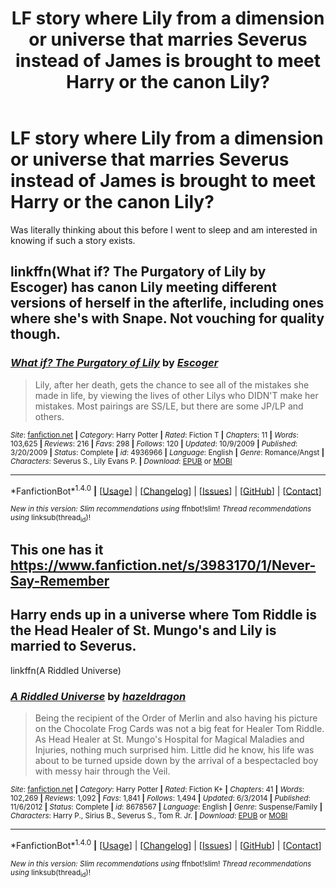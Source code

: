 #+TITLE: LF story where Lily from a dimension or universe that marries Severus instead of James is brought to meet Harry or the canon Lily?

* LF story where Lily from a dimension or universe that marries Severus instead of James is brought to meet Harry or the canon Lily?
:PROPERTIES:
:Author: Calmrager1
:Score: 15
:DateUnix: 1507851140.0
:DateShort: 2017-Oct-13
:FlairText: Request
:END:
Was literally thinking about this before I went to sleep and am interested in knowing if such a story exists.


** linkffn(What if? The Purgatory of Lily by Escoger) has canon Lily meeting different versions of herself in the afterlife, including ones where she's with Snape. Not vouching for quality though.
:PROPERTIES:
:Author: adreamersmusing
:Score: 5
:DateUnix: 1507859839.0
:DateShort: 2017-Oct-13
:END:

*** [[http://www.fanfiction.net/s/4936966/1/][*/What if? The Purgatory of Lily/*]] by [[https://www.fanfiction.net/u/1714030/Escoger][/Escoger/]]

#+begin_quote
  Lily, after her death, gets the chance to see all of the mistakes she made in life, by viewing the lives of other Lilys who DIDN'T make her mistakes. Most pairings are SS/LE, but there are some JP/LP and others.
#+end_quote

^{/Site/: [[http://www.fanfiction.net/][fanfiction.net]] *|* /Category/: Harry Potter *|* /Rated/: Fiction T *|* /Chapters/: 11 *|* /Words/: 103,625 *|* /Reviews/: 216 *|* /Favs/: 298 *|* /Follows/: 120 *|* /Updated/: 10/9/2009 *|* /Published/: 3/20/2009 *|* /Status/: Complete *|* /id/: 4936966 *|* /Language/: English *|* /Genre/: Romance/Angst *|* /Characters/: Severus S., Lily Evans P. *|* /Download/: [[http://www.ff2ebook.com/old/ffn-bot/index.php?id=4936966&source=ff&filetype=epub][EPUB]] or [[http://www.ff2ebook.com/old/ffn-bot/index.php?id=4936966&source=ff&filetype=mobi][MOBI]]}

--------------

*FanfictionBot*^{1.4.0} *|* [[[https://github.com/tusing/reddit-ffn-bot/wiki/Usage][Usage]]] | [[[https://github.com/tusing/reddit-ffn-bot/wiki/Changelog][Changelog]]] | [[[https://github.com/tusing/reddit-ffn-bot/issues/][Issues]]] | [[[https://github.com/tusing/reddit-ffn-bot/][GitHub]]] | [[[https://www.reddit.com/message/compose?to=tusing][Contact]]]

^{/New in this version: Slim recommendations using/ ffnbot!slim! /Thread recommendations using/ linksub(thread_id)!}
:PROPERTIES:
:Author: FanfictionBot
:Score: 2
:DateUnix: 1507859868.0
:DateShort: 2017-Oct-13
:END:


** This one has it [[https://www.fanfiction.net/s/3983170/1/Never-Say-Remember]]
:PROPERTIES:
:Author: heresy23
:Score: 3
:DateUnix: 1507898057.0
:DateShort: 2017-Oct-13
:END:


** Harry ends up in a universe where Tom Riddle is the Head Healer of St. Mungo's and Lily is married to Severus.

linkffn(A Riddled Universe)
:PROPERTIES:
:Author: dreikorg
:Score: 2
:DateUnix: 1507932122.0
:DateShort: 2017-Oct-14
:END:

*** [[http://www.fanfiction.net/s/8678567/1/][*/A Riddled Universe/*]] by [[https://www.fanfiction.net/u/3997673/hazeldragon][/hazeldragon/]]

#+begin_quote
  Being the recipient of the Order of Merlin and also having his picture on the Chocolate Frog Cards was not a big feat for Healer Tom Riddle. As Head Healer at St. Mungo's Hospital for Magical Maladies and Injuries, nothing much surprised him. Little did he know, his life was about to be turned upside down by the arrival of a bespectacled boy with messy hair through the Veil.
#+end_quote

^{/Site/: [[http://www.fanfiction.net/][fanfiction.net]] *|* /Category/: Harry Potter *|* /Rated/: Fiction K+ *|* /Chapters/: 41 *|* /Words/: 102,269 *|* /Reviews/: 1,092 *|* /Favs/: 1,841 *|* /Follows/: 1,494 *|* /Updated/: 6/3/2014 *|* /Published/: 11/6/2012 *|* /Status/: Complete *|* /id/: 8678567 *|* /Language/: English *|* /Genre/: Suspense/Family *|* /Characters/: Harry P., Sirius B., Severus S., Tom R. Jr. *|* /Download/: [[http://www.ff2ebook.com/old/ffn-bot/index.php?id=8678567&source=ff&filetype=epub][EPUB]] or [[http://www.ff2ebook.com/old/ffn-bot/index.php?id=8678567&source=ff&filetype=mobi][MOBI]]}

--------------

*FanfictionBot*^{1.4.0} *|* [[[https://github.com/tusing/reddit-ffn-bot/wiki/Usage][Usage]]] | [[[https://github.com/tusing/reddit-ffn-bot/wiki/Changelog][Changelog]]] | [[[https://github.com/tusing/reddit-ffn-bot/issues/][Issues]]] | [[[https://github.com/tusing/reddit-ffn-bot/][GitHub]]] | [[[https://www.reddit.com/message/compose?to=tusing][Contact]]]

^{/New in this version: Slim recommendations using/ ffnbot!slim! /Thread recommendations using/ linksub(thread_id)!}
:PROPERTIES:
:Author: FanfictionBot
:Score: 1
:DateUnix: 1507932141.0
:DateShort: 2017-Oct-14
:END:
